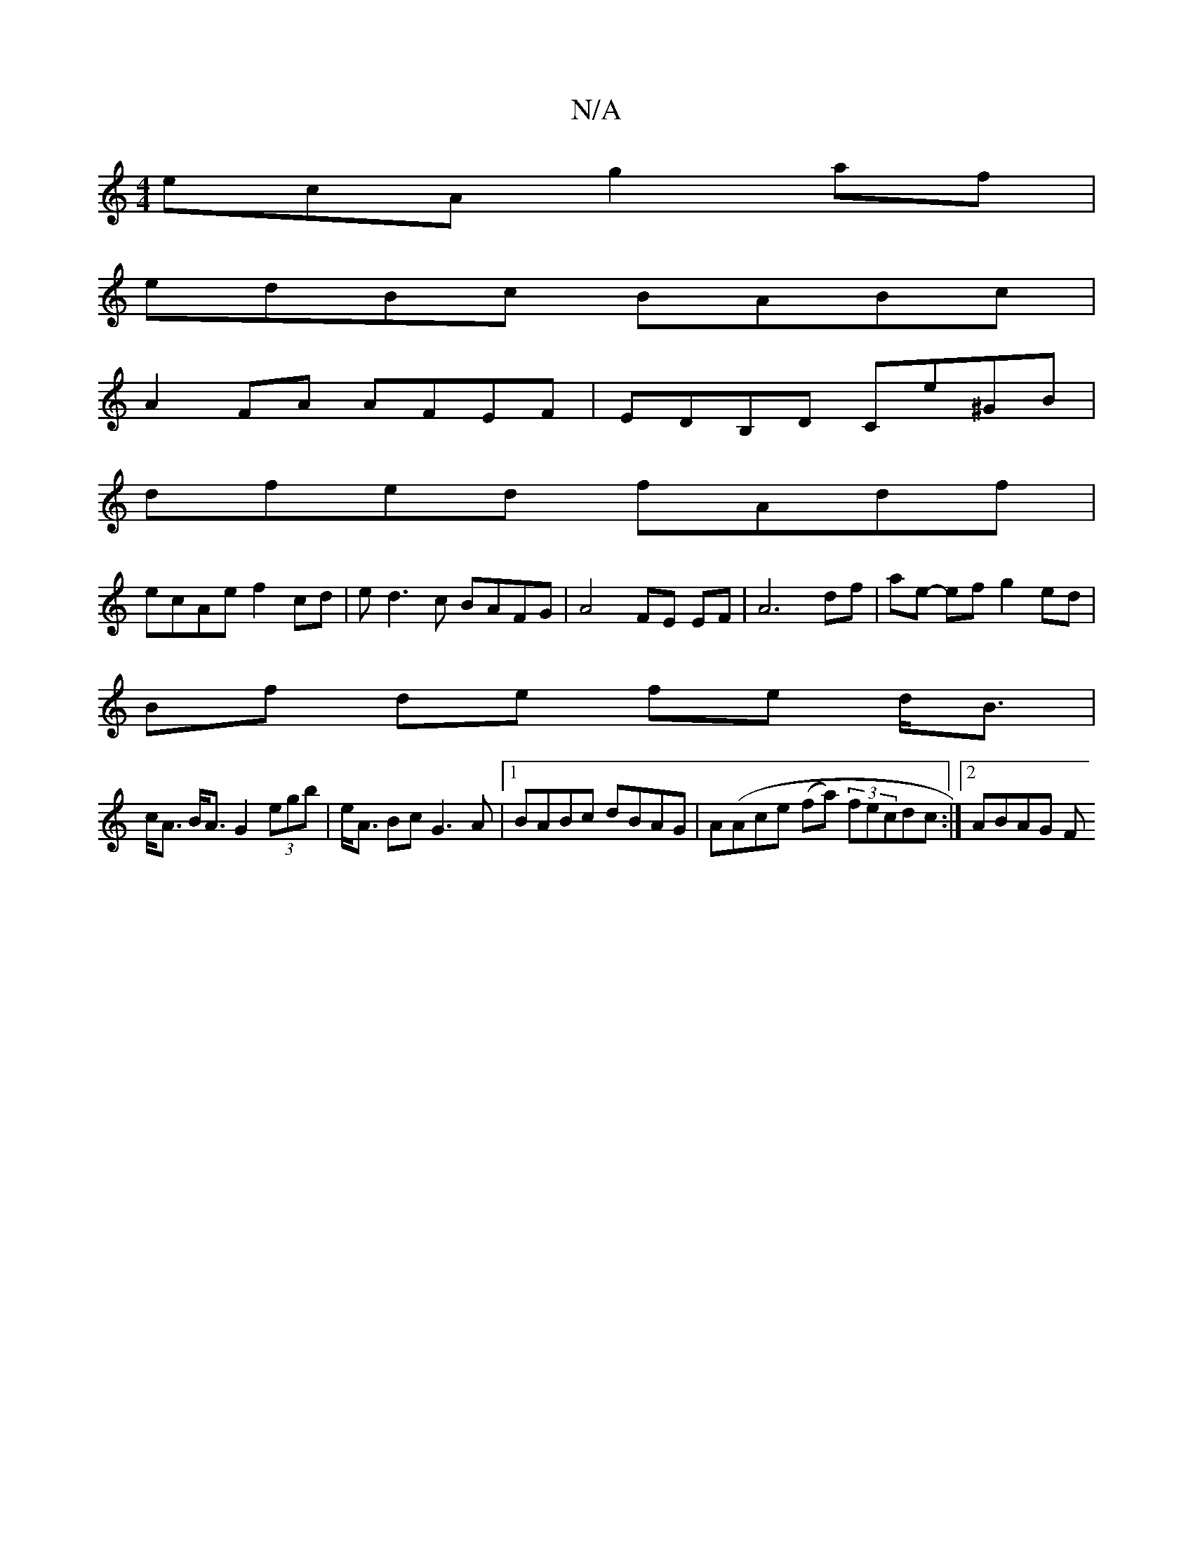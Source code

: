 X:1
T:N/A
M:4/4
R:N/A
K:Cmajor
 ecA g2 af|
edBc BABc|
A2FA AFEF|EDB,D Ce^GB |
dfed fAdf |
ecAe f2 cd | ed3c BAFG|A4 FE EF|A6 df|ae- ef g2 ed |
Bf de fe d<B |
c<A B<A G2 (3egb |e<A Bc G3 A |1 BABc dBAG |A(Ace (fa) (3fecdc :|2 ABAG F
